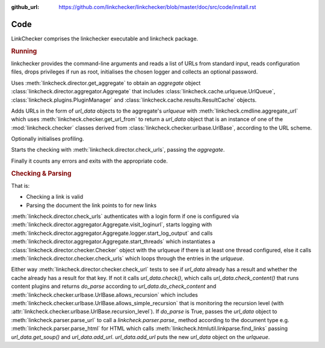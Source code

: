 :github_url: https://github.com/linkchecker/linkchecker/blob/master/doc/src/code/install.rst

Code
====

LinkChecker comprises the linkchecker executable and linkcheck package.

.. autosummary::
   :recursive:
   :toctree: linkcheck

   linkcheck

.. rubric:: Running

linkchecker provides the command-line arguments and reads a list of URLs from
standard input, reads configuration files, drops privileges if run as root,
initialises the chosen logger and collects an optional password.

Uses :meth:`linkcheck.director.get_aggregate` to obtain an *aggregate* object
:class:`linkcheck.director.aggregator.Aggregate`
that includes :class:`linkcheck.cache.urlqueue.UrlQueue`,
:class:`linkcheck.plugins.PluginManager` and
:class:`linkcheck.cache.results.ResultCache` objects.

Adds URLs in the form of *url_data* objects to the aggregate's *urlqueue* with
:meth:`linkcheck.cmdline.aggregate_url` which uses
:meth:`linkcheck.checker.get_url_from` to return a *url_data* object that is an instance
of one of the :mod:`linkcheck.checker` classes derived from :class:`linkcheck.checker.urlbase.UrlBase`,
according to the URL scheme.

.. graphviz::
   :alt: linkcheck.checker classes

   digraph "linkcheck.checker classes" {
   charset="utf-8"
   rankdir=BT
   "1" [label="DnsUrl", shape="record", href="../code/linkcheck/linkcheck.checker.dnsurl.html", target="_blank"];
   "2" [label="FileUrl", shape="record", href="../code/linkcheck/linkcheck.checker.fileurl.html", target="_blank"];
   "3" [label="FtpUrl", shape="record", href="../code/linkcheck/linkcheck.checker.ftpurl.html", target="_blank"];
   "4" [label="HttpUrl", shape="record", href="../code/linkcheck/linkcheck.checker.httpurl.html", target="_blank"];
   "5" [label="IgnoreUrl", shape="record", href="../code/linkcheck/linkcheck.checker.ignoreurl.html", target="_blank"];
   "6" [label="InternPatternUrl", shape="record", href="../code/linkcheck/linkcheck.checker.internpaturl.html", target="_blank"];
   "7" [label="ItmsServicesUrl", shape="record", href="../code/linkcheck/linkcheck.checker.itmsservicesurl.html", target="_blank"];
   "8" [label="MailtoUrl", shape="record", href="../code/linkcheck/linkcheck.checker.mailtourl.html", target="_blank"];
   "9" [label="NntpUrl", shape="record", href="../code/linkcheck/linkcheck.checker.nntpurl.html", target="_blank"];
   "10" [label="ProxySupport", shape="record", href="../code/linkcheck/linkcheck.checker.proxysupport.html", target="_blank"];
   "11" [label="TelnetUrl", shape="record", href="../code/linkcheck/linkcheck.checker.telneturl.html", target="_blank"];
   "12" [label="UnknownUrl", shape="record", href="../code/linkcheck/linkcheck.checker.unknownurl.html", target="_blank"];
   "13" [label="UrlBase", shape="record", href="../code/linkcheck/linkcheck.checker.urlbase.html", target="_blank"];
   "1" -> "13" [arrowhead="empty", arrowtail="none"];
   "2" -> "13" [arrowhead="empty", arrowtail="none"];
   "3" -> "6" [arrowhead="empty", arrowtail="none"];
   "3" -> "10" [arrowhead="empty", arrowtail="none"];
   "4" -> "6" [arrowhead="empty", arrowtail="none"];
   "4" -> "10" [arrowhead="empty", arrowtail="none"];
   "5" -> "12" [arrowhead="empty", arrowtail="none"];
   "6" -> "13" [arrowhead="empty", arrowtail="none"];
   "7" -> "13" [arrowhead="empty", arrowtail="none"];
   "8" -> "13" [arrowhead="empty", arrowtail="none"];
   "9" -> "13" [arrowhead="empty", arrowtail="none"];
   "11" -> "13" [arrowhead="empty", arrowtail="none"];
   "12" -> "13" [arrowhead="empty", arrowtail="none"];
   }


Optionally initialises profiling.

Starts the checking with :meth:`linkcheck.director.check_urls`, passing the *aggregate*.

Finally it counts any errors and exits with the appropriate code.

.. rubric:: Checking & Parsing

That is:

- Checking a link is valid
- Parsing the document the link points to for new links

:meth:`linkcheck.director.check_urls` authenticates with a login form if one is configured
via :meth:`linkcheck.director.aggregator.Aggregate.visit_loginurl`, starts logging
with :meth:`linkcheck.director.aggregator.Aggregate.logger.start_log_output`
and calls :meth:`linkcheck.director.aggregator.Aggregate.start_threads` which instantiates a
:class:`linkcheck.director.checker.Checker` object with the urlqueue if there is at
least one thread configured, else it calls
:meth:`linkcheck.director.checker.check_urls` which loops through the entries in the *urlqueue*.

Either way :meth:`linkcheck.director.checker.check_url` tests to see if *url_data* already has a result and
whether the cache already has a result for that key.
If not it calls *url_data.check()*,
which calls *url_data.check_content()* that runs content plugins and returns *do_parse*
according to *url_data.do_check_content* and :meth:`linkcheck.checker.urlbase.UrlBase.allows_recursion` which
includes :meth:`linkcheck.checker.urlbase.UrlBase.allows_simple_recursion` that is monitoring the recursion level
(with :attr:`linkcheck.checker.urlbase.UrlBase.recursion_level`).
If *do_parse* is True, passes the *url_data* object to :meth:`linkcheck.parser.parse_url` to call a
`linkcheck.parser.parse_` method according to the document type
e.g. :meth:`linkcheck.parser.parse_html` for HTML which calls :meth:`linkcheck.htmlutil.linkparse.find_links`
passing *url_data.get_soup()* and *url_data.add_url*.
`url_data.add_url` puts the new *url_data* object on the *urlqueue*.

